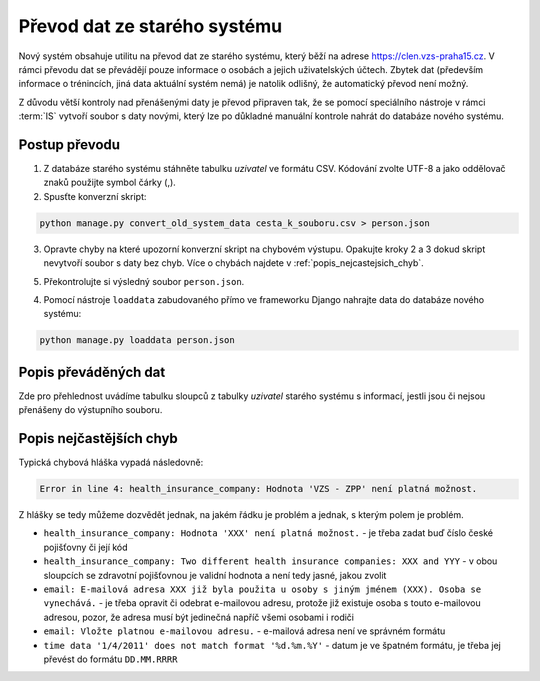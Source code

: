 ***************************************
Převod dat ze starého systému
***************************************

Nový systém obsahuje utilitu na převod dat ze starého systému, který běží na adrese
https://clen.vzs-praha15.cz. V rámci převodu dat se převádějí pouze informace
o osobách a jejich uživatelských účtech. Zbytek dat (především informace
o trénincích, jiná data aktuální systém nemá) je natolik odlišný, že automatický
převod není možný.

Z důvodu větší kontroly nad přenášenými daty je převod připraven tak, že
se pomocí speciálního nástroje v rámci :term:`IS` vytvoří soubor s daty novými, který lze po důkladné manuální kontrole nahrát do databáze nového systému.

---------------------
Postup převodu
---------------------

1. Z databáze starého systému stáhněte tabulku `uzivatel` ve formátu CSV. Kódování zvolte
   UTF-8 a jako oddělovač znaků použijte symbol čárky (,).

2. Spusťte konverzní skript:

.. code-block:: console

   python manage.py convert_old_system_data cesta_k_souboru.csv > person.json

3. Opravte chyby na které upozorní konverzní skript na chybovém výstupu. Opakujte kroky
   2 a 3 dokud skript nevytvoří soubor s daty bez chyb. Více o chybách najdete v :ref:`popis_nejcastejsich_chyb`.

5. Překontrolujte si výsledný soubor ``person.json``.

4. Pomocí nástroje ``loaddata`` zabudovaného přímo ve frameworku Django nahrajte data do databáze
   nového systému:

.. code-block:: console

   python manage.py loaddata person.json

---------------------
Popis převáděných dat
---------------------

Zde pro přehlednost uvádíme tabulku sloupců z tabulky `uzivatel` starého systému s informací,
jestli jsou či nejsou přenášeny do výstupního souboru.

.. csv-table:: Převáděné sloupce
   :file: data-conversion-columns-table.csv
   :widths: 30, 20, 50
   :header-rows: 1

.. _popis_nejcastejsich_chyb:

------------------------
Popis nejčastějších chyb
------------------------

Typická chybová hláška vypadá následovně:

.. code-block:: console

    Error in line 4: health_insurance_company: Hodnota 'VZS - ZPP' není platná možnost.

Z hlášky se tedy můžeme dozvědět jednak, na jakém řádku je problém a jednak, s kterým
polem je problém.

- ``health_insurance_company: Hodnota 'XXX' není platná možnost.`` - je třeba zadat buď číslo české
  pojišťovny či její kód
- ``health_insurance_company: Two different health insurance companies: XXX and YYY`` - v obou sloupcích
  se zdravotní pojišťovnou je validní hodnota a není tedy jasné, jakou zvolit
- ``email: E-mailová adresa XXX již byla použita u osoby s jiným jménem (XXX). Osoba se vynechává.`` - je třeba
  opravit či odebrat e-mailovou adresu, protože již existuje osoba s touto e-mailovou adresou, pozor, že
  adresa musí být jedinečná napříč všemi osobami i rodiči
- ``email: Vložte platnou e-mailovou adresu.`` - e-mailová adresa není ve správném formátu
- ``time data '1/4/2011' does not match format '%d.%m.%Y'`` - datum je ve špatném formátu, je třeba jej
  převést do formátu ``DD.MM.RRRR``
